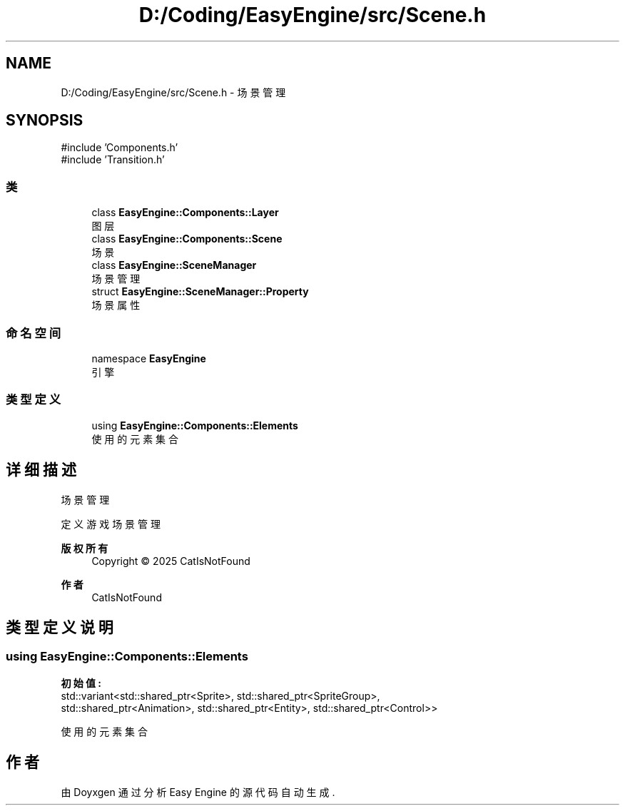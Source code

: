 .TH "D:/Coding/EasyEngine/src/Scene.h" 3 "Version 1.0.1-beta" "Easy Engine" \" -*- nroff -*-
.ad l
.nh
.SH NAME
D:/Coding/EasyEngine/src/Scene.h \- 场景管理  

.SH SYNOPSIS
.br
.PP
\fR#include 'Components\&.h'\fP
.br
\fR#include 'Transition\&.h'\fP
.br

.SS "类"

.in +1c
.ti -1c
.RI "class \fBEasyEngine::Components::Layer\fP"
.br
.RI "图层 "
.ti -1c
.RI "class \fBEasyEngine::Components::Scene\fP"
.br
.RI "场景 "
.ti -1c
.RI "class \fBEasyEngine::SceneManager\fP"
.br
.RI "场景管理 "
.ti -1c
.RI "struct \fBEasyEngine::SceneManager::Property\fP"
.br
.RI "场景属性 "
.in -1c
.SS "命名空间"

.in +1c
.ti -1c
.RI "namespace \fBEasyEngine\fP"
.br
.RI "引擎 "
.in -1c
.SS "类型定义"

.in +1c
.ti -1c
.RI "using \fBEasyEngine::Components::Elements\fP"
.br
.RI "使用的元素集合 "
.in -1c
.SH "详细描述"
.PP 
场景管理 

定义游戏场景管理

.PP
\fB版权所有\fP
.RS 4
Copyright © 2025 CatIsNotFound 
.RE
.PP
\fB作者\fP
.RS 4
CatIsNotFound 
.RE
.PP

.SH "类型定义说明"
.PP 
.SS "using \fBEasyEngine::Components::Elements\fP"
\fB初始值:\fP
.nf
 std::variant<std::shared_ptr<Sprite>, std::shared_ptr<SpriteGroup>,
                std::shared_ptr<Animation>, std::shared_ptr<Entity>, std::shared_ptr<Control>>
.PP
.fi

.PP
使用的元素集合 
.SH "作者"
.PP 
由 Doyxgen 通过分析 Easy Engine 的 源代码自动生成\&.
